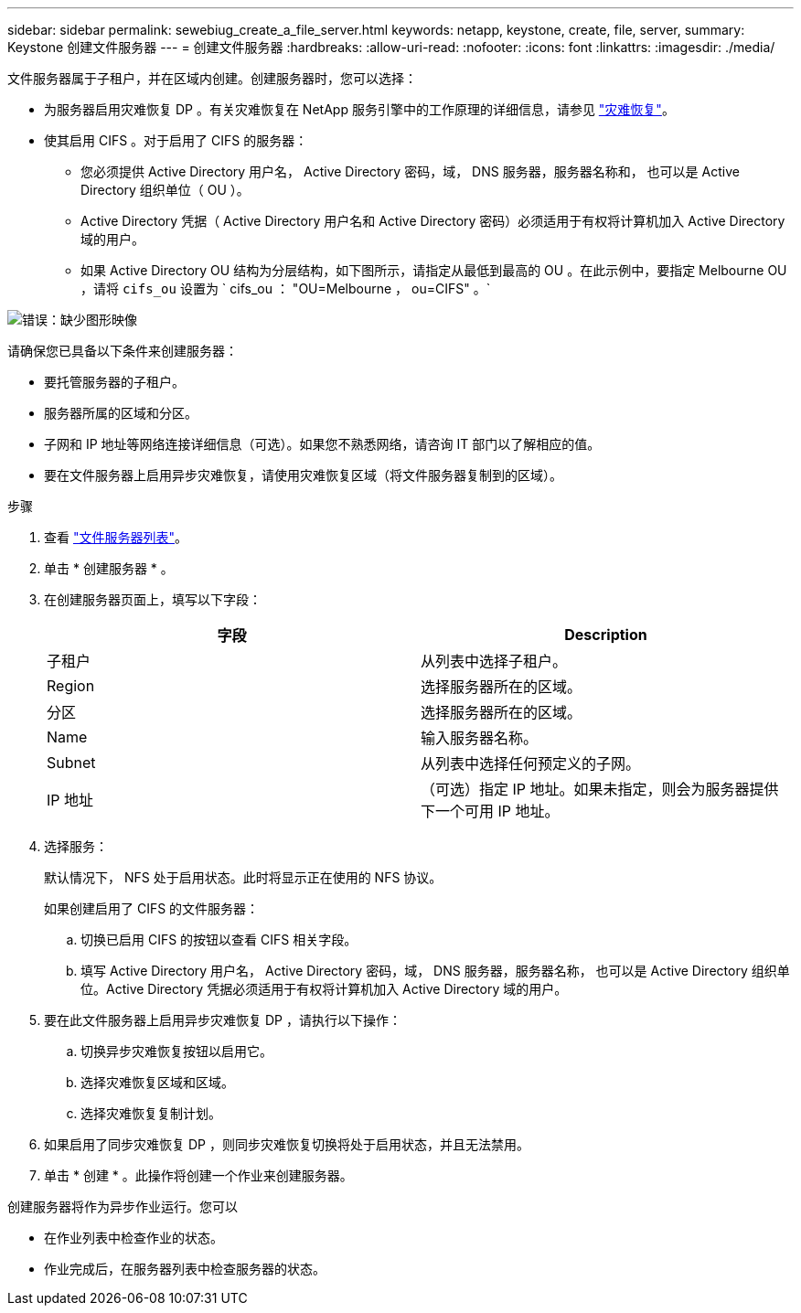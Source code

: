 ---
sidebar: sidebar 
permalink: sewebiug_create_a_file_server.html 
keywords: netapp, keystone, create, file, server, 
summary: Keystone 创建文件服务器 
---
= 创建文件服务器
:hardbreaks:
:allow-uri-read: 
:nofooter: 
:icons: font
:linkattrs: 
:imagesdir: ./media/


[role="lead"]
文件服务器属于子租户，并在区域内创建。创建服务器时，您可以选择：

* 为服务器启用灾难恢复 DP 。有关灾难恢复在 NetApp 服务引擎中的工作原理的详细信息，请参见 link:sewebiug_billing_accounts,_subscriptions,_services,_and_performance.html#disaster-recovery["灾难恢复"]。
* 使其启用 CIFS 。对于启用了 CIFS 的服务器：
+
** 您必须提供 Active Directory 用户名， Active Directory 密码，域， DNS 服务器，服务器名称和， 也可以是 Active Directory 组织单位（ OU ）。
** Active Directory 凭据（ Active Directory 用户名和 Active Directory 密码）必须适用于有权将计算机加入 Active Directory 域的用户。
** 如果 Active Directory OU 结构为分层结构，如下图所示，请指定从最低到最高的 OU 。在此示例中，要指定 Melbourne OU ，请将 `cifs_ou` 设置为 ` cifs_ou ： "OU=Melbourne ， ou=CIFS" 。`




image:sewebiug_image20.png["错误：缺少图形映像"]

请确保您已具备以下条件来创建服务器：

* 要托管服务器的子租户。
* 服务器所属的区域和分区。
* 子网和 IP 地址等网络连接详细信息（可选）。如果您不熟悉网络，请咨询 IT 部门以了解相应的值。
* 要在文件服务器上启用异步灾难恢复，请使用灾难恢复区域（将文件服务器复制到的区域）。


.步骤
. 查看 link:sewebiug_view_servers.html#view-servers["文件服务器列表"]。
. 单击 * 创建服务器 * 。
. 在创建服务器页面上，填写以下字段：
+
|===
| 字段 | Description 


| 子租户 | 从列表中选择子租户。 


| Region | 选择服务器所在的区域。 


| 分区 | 选择服务器所在的区域。 


| Name | 输入服务器名称。 


| Subnet | 从列表中选择任何预定义的子网。 


| IP 地址 | （可选）指定 IP 地址。如果未指定，则会为服务器提供下一个可用 IP 地址。 
|===
. 选择服务：
+
默认情况下， NFS 处于启用状态。此时将显示正在使用的 NFS 协议。

+
如果创建启用了 CIFS 的文件服务器：

+
.. 切换已启用 CIFS 的按钮以查看 CIFS 相关字段。
.. 填写 Active Directory 用户名， Active Directory 密码，域， DNS 服务器，服务器名称， 也可以是 Active Directory 组织单位。Active Directory 凭据必须适用于有权将计算机加入 Active Directory 域的用户。


. 要在此文件服务器上启用异步灾难恢复 DP ，请执行以下操作：
+
.. 切换异步灾难恢复按钮以启用它。
.. 选择灾难恢复区域和区域。
.. 选择灾难恢复复制计划。


. 如果启用了同步灾难恢复 DP ，则同步灾难恢复切换将处于启用状态，并且无法禁用。
. 单击 * 创建 * 。此操作将创建一个作业来创建服务器。


创建服务器将作为异步作业运行。您可以

* 在作业列表中检查作业的状态。
* 作业完成后，在服务器列表中检查服务器的状态。

